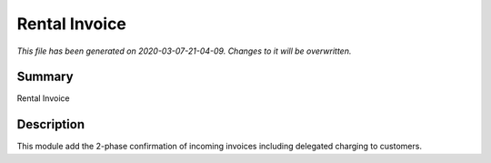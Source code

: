 Rental Invoice
===========================================

*This file has been generated on 2020-03-07-21-04-09. Changes to it will be overwritten.*

Summary
-------

Rental Invoice

Description
-----------

This module add the 2-phase confirmation of incoming invoices including delegated charging to customers.

